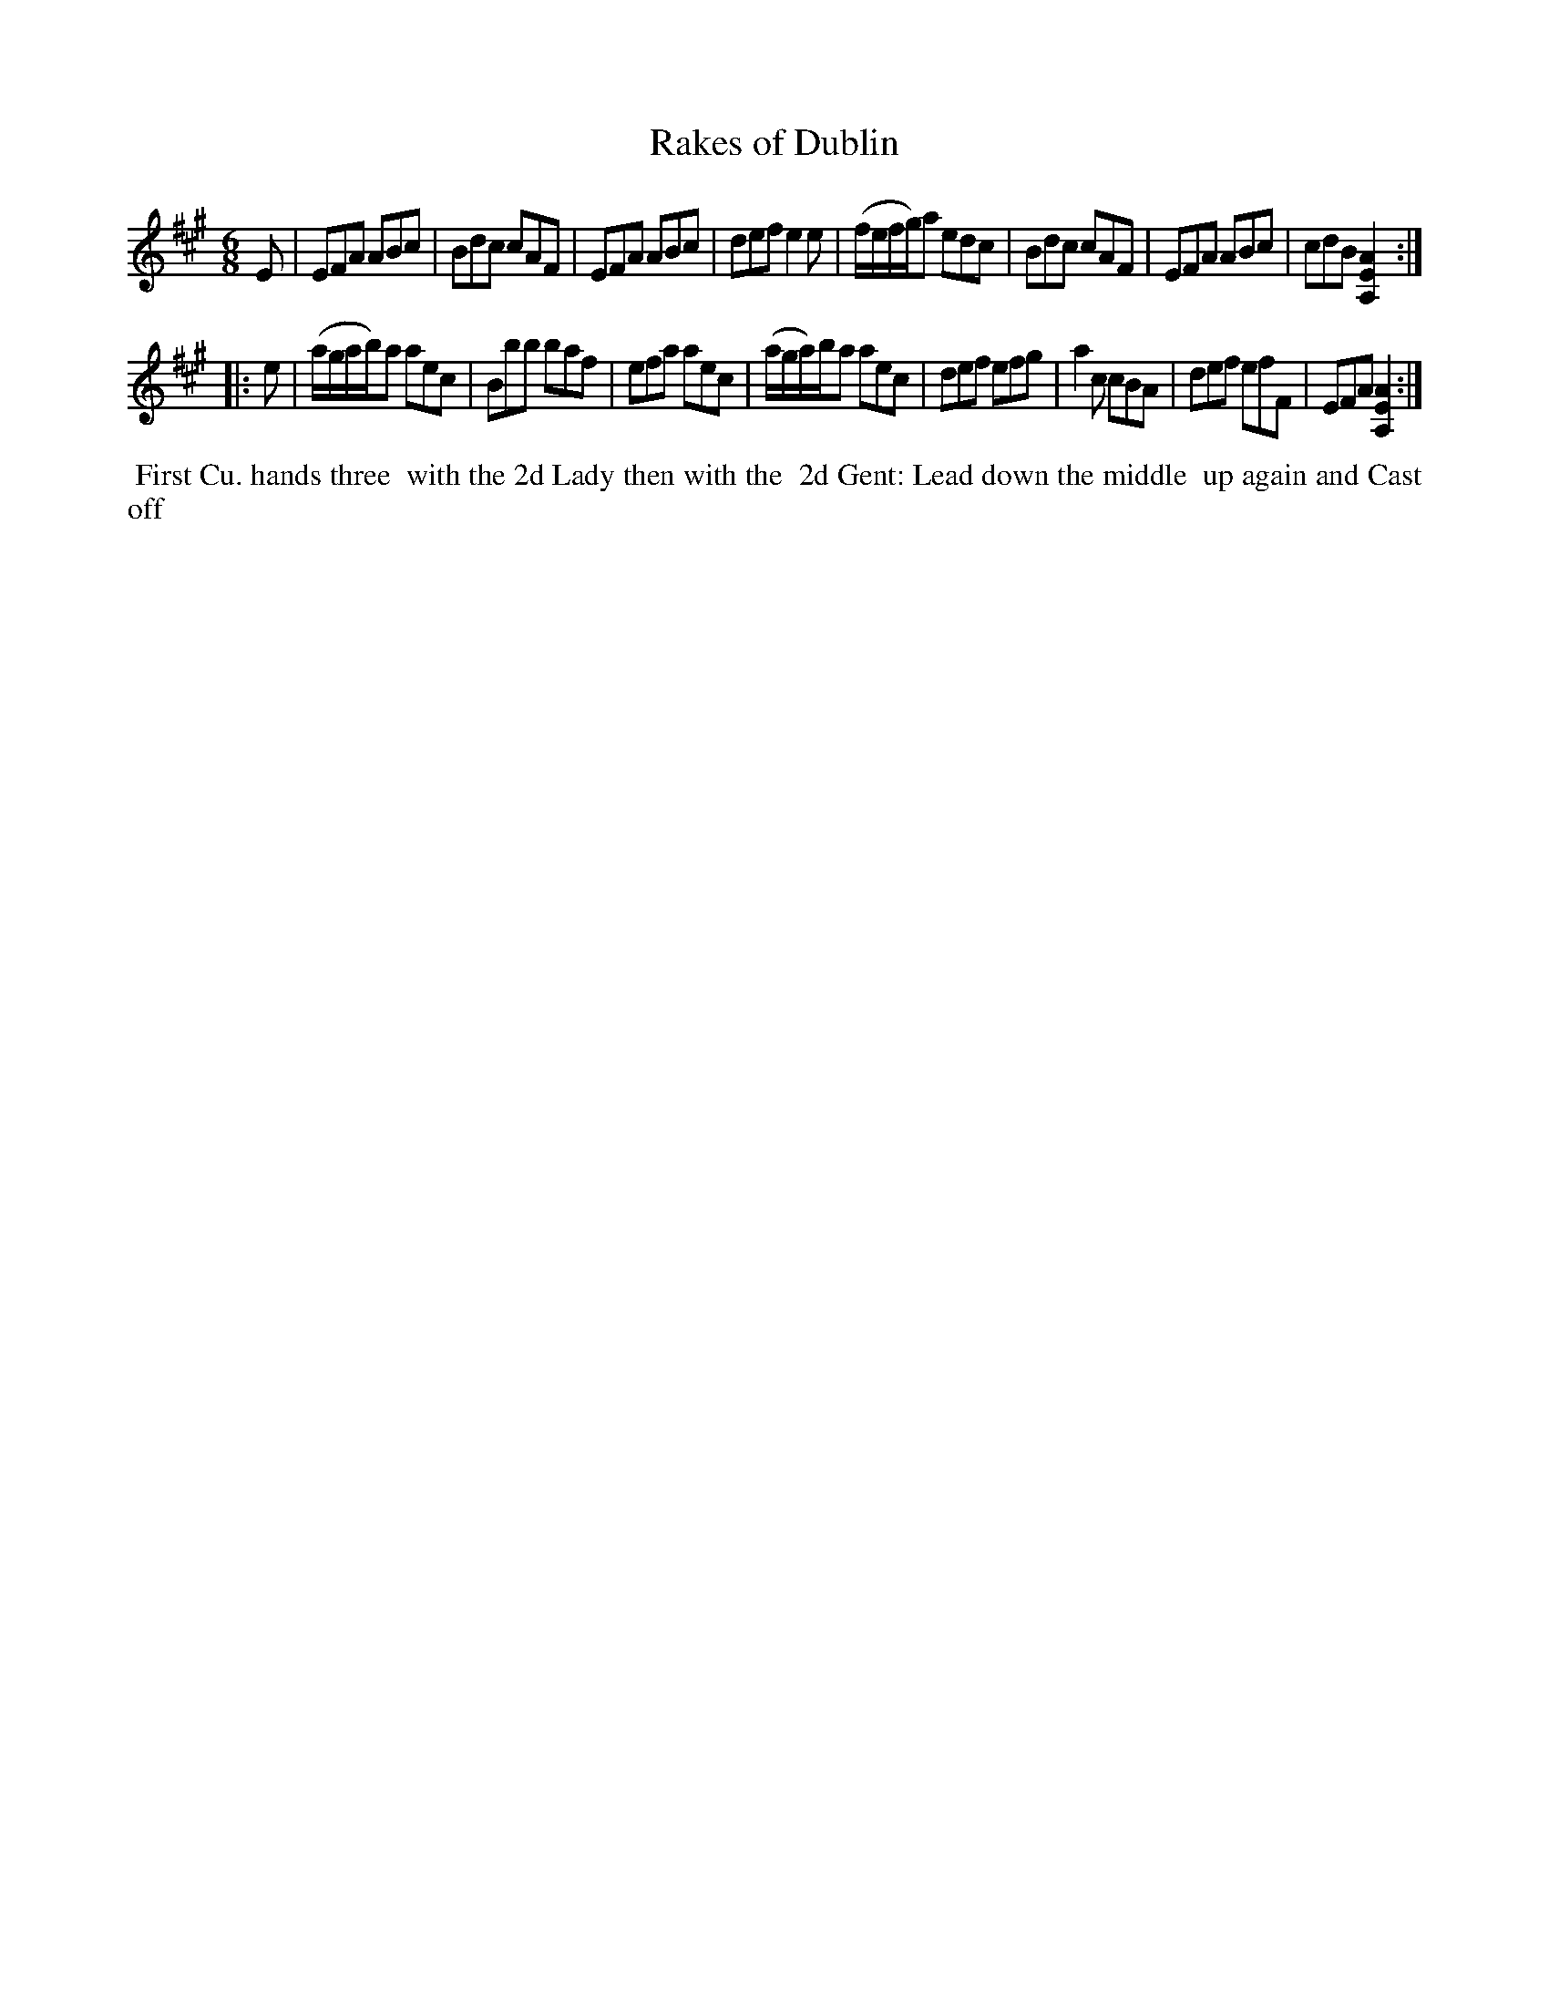 X: 15
T: Rakes of Dublin
%R: jig
B: "Twenty Four Country Dances for the Year 1782", Thomas Skillern, ed. p.8 #1
F: http://www.vwml.org/browse/browse-collections-dance-tune-books/browse-skillerns1782#
Z: 2014 John Chambers <jc:trillian.mit.edu>
M: 6/8
L: 1/8
K: A
E |\
EFA ABc | Bdc cAF | EFA ABc | def e2e |\
(f/e/f/g/)a edc | Bdc cAF | EFA ABc | cdB [A2E2A,2] :|
|: e |\
(a/g/a/b/)a aec | Bbb baf | efa aec | (a/g/a/)b/a aec |\
def efg | a2c cBA | def efF | EFA [A2E2A,2] :|
%%begintext align
%%   First Cu. hands three
%% with the 2d Lady then with the
%% 2d Gent: Lead down the middle
%% up again and Cast off
%%endtext
